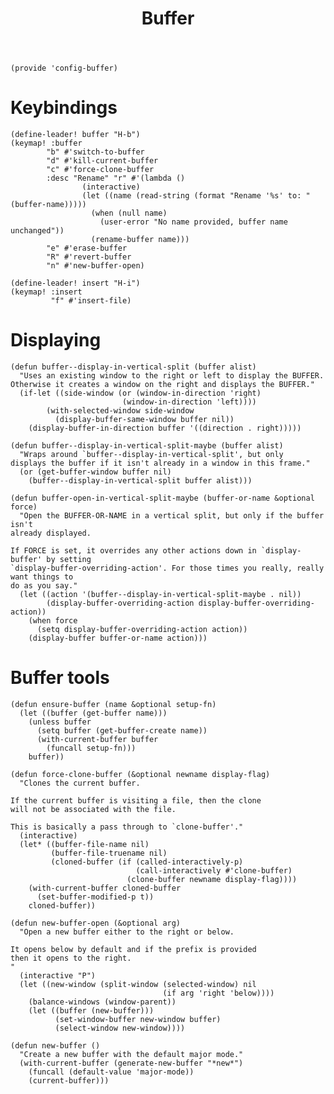 #+TITLE: Buffer
#+PROPERTY: header-args :tangle-relative 'dir :dir ${HOME}/.local/emacs/site-lisp
#+PROPERTY: header-args+ :tangle config-buffer.el


#+begin_src elisp
(provide 'config-buffer)
#+END_SRC
* Keybindings
#+begin_src elisp
(define-leader! buffer "H-b")
(keymap! :buffer
        "b" #'switch-to-buffer
        "d" #'kill-current-buffer
        "c" #'force-clone-buffer
        :desc "Rename" "r" #'(lambda ()
                (interactive)
                (let ((name (read-string (format "Rename '%s' to: " (buffer-name)))))
                  (when (null name)
                    (user-error "No name provided, buffer name unchanged"))
                  (rename-buffer name)))
        "e" #'erase-buffer
        "R" #'revert-buffer
        "n" #'new-buffer-open)

(define-leader! insert "H-i")
(keymap! :insert
         "f" #'insert-file)
#+end_src 
* Displaying 
#+begin_src elisp
(defun buffer--display-in-vertical-split (buffer alist)
  "Uses an existing window to the right or left to display the BUFFER.
Otherwise it creates a window on the right and displays the BUFFER."
  (if-let ((side-window (or (window-in-direction 'right)
                         (window-in-direction 'left))))
        (with-selected-window side-window
          (display-buffer-same-window buffer nil))
    (display-buffer-in-direction buffer '((direction . right)))))

(defun buffer--display-in-vertical-split-maybe (buffer alist)
  "Wraps around `buffer--display-in-vertical-split', but only
displays the buffer if it isn't already in a window in this frame."
  (or (get-buffer-window buffer nil)
    (buffer--display-in-vertical-split buffer alist)))

(defun buffer-open-in-vertical-split-maybe (buffer-or-name &optional force)
  "Open the BUFFER-OR-NAME in a vertical split, but only if the buffer isn't
already displayed.

If FORCE is set, it overrides any other actions down in `display-buffer' by setting
`display-buffer-overriding-action'. For those times you really, really want things to
do as you say."
  (let ((action '(buffer--display-in-vertical-split-maybe . nil))
        (display-buffer-overriding-action display-buffer-overriding-action))
    (when force
      (setq display-buffer-overriding-action action))
    (display-buffer buffer-or-name action)))
#+end_src
* Buffer tools
#+begin_src elisp
(defun ensure-buffer (name &optional setup-fn)
  (let ((buffer (get-buffer name)))
    (unless buffer
      (setq buffer (get-buffer-create name))
      (with-current-buffer buffer
        (funcall setup-fn)))
    buffer))

(defun force-clone-buffer (&optional newname display-flag)
  "Clones the current buffer.

If the current buffer is visiting a file, then the clone
will not be associated with the file.

This is basically a pass through to `clone-buffer'."
  (interactive)
  (let* ((buffer-file-name nil)
         (buffer-file-truename nil)
         (cloned-buffer (if (called-interactively-p)
                            (call-interactively #'clone-buffer)
                          (clone-buffer newname display-flag))))
    (with-current-buffer cloned-buffer
      (set-buffer-modified-p t))
    cloned-buffer))

(defun new-buffer-open (&optional arg)
  "Open a new buffer either to the right or below.

It opens below by default and if the prefix is provided
then it opens to the right.
"
  (interactive "P")
  (let ((new-window (split-window (selected-window) nil 
                                  (if arg 'right 'below))))
    (balance-windows (window-parent))
    (let ((buffer (new-buffer)))
          (set-window-buffer new-window buffer)
          (select-window new-window))))

(defun new-buffer ()
  "Create a new buffer with the default major mode." 
  (with-current-buffer (generate-new-buffer "*new*")
    (funcall (default-value 'major-mode))
    (current-buffer)))
#+end_src
